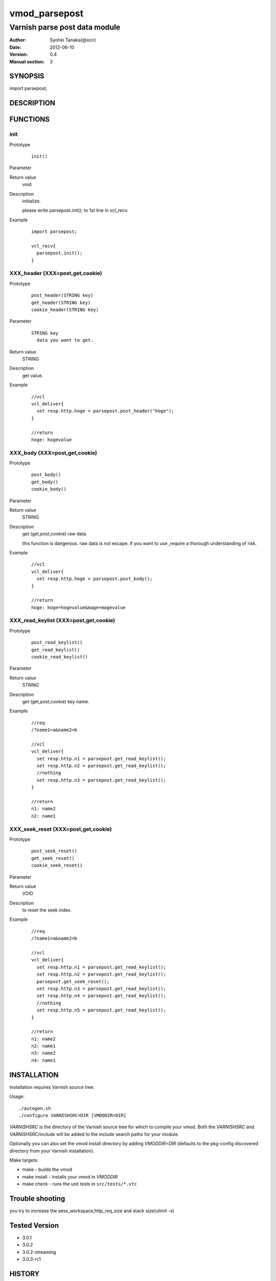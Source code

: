 ===================
vmod_parsepost
===================

-------------------------------
Varnish parse post data module
-------------------------------

:Author: Syohei Tanaka(@xcir)
:Date: 2012-06-10
:Version: 0.4
:Manual section: 3

SYNOPSIS
===========

import parsepost;

DESCRIPTION
==============


FUNCTIONS
============

init
-------------

Prototype
        ::

                init()

Parameter

Return value
	void

Description
	initialize.
	
	please write parsepost.init(); to 1st line in vcl_recv.

Example
        ::

                import parsepost;
                
                vcl_recv{
                  parsepost.init();
                }

XXX_header (XXX=post,get,cookie)
-----------------------------------

Prototype
        ::

                post_header(STRING key)
                get_header(STRING key)
                cookie_header(STRING key)
Parameter
        ::

                STRING key
                  data you want to get.

	
Return value
	STRING
Description
	get value.

Example
        ::

                //vcl
                vcl_deliver{
                  set resp.http.hoge = parsepost.post_header("hoge");
                }
                
                //return
                hoge: hogevalue

XXX_body (XXX=post,get,cookie)
-----------------------------------

Prototype
        ::

                post_body()
                get_body()
                cookie_body()

Parameter

Return value
	STRING

Description
	get (get,post,cookie) raw data.
	
	this function is dangerous.
	raw data is not escape.
	if you want to use ,require a thorough understanding of risk.

Example
        ::

                //vcl
                vcl_deliver{
                  set resp.http.hoge = parsepost.post_body();
                }
                
                //return
                hoge: hoge=hogevalue&mage=magevalue


XXX_read_keylist (XXX=post,get,cookie)
----------------------------------------

Prototype
        ::

                post_read_keylist()
                get_read_keylist()
                cookie_read_keylist()

Parameter

Return value
	STRING

Description
	get (get,post,cookie) key name.

Example
        ::

                //req
                /?name1=a&name2=b
                
                //vcl
                vcl_deliver{
                  set resp.http.n1 = parsepost.get_read_keylist();
                  set resp.http.n2 = parsepost.get_read_keylist();
                  //nothing
                  set resp.http.n3 = parsepost.get_read_keylist();
                }
                
                //return
                n1: name2
                n2: name1

XXX_seek_reset (XXX=post,get,cookie)
----------------------------------------

Prototype
        ::

                post_seek_reset()
                get_seek_reset()
                cookie_seek_reset()

Parameter

Return value
	VOID

Description
	to reset the seek index.

Example
        ::

                //req
                /?name1=a&name2=b
                
                //vcl
                vcl_deliver{
                  set resp.http.n1 = parsepost.get_read_keylist();
                  set resp.http.n2 = parsepost.get_read_keylist();
                  parsepost.get_seek_reset();
                  set resp.http.n3 = parsepost.get_read_keylist();
                  set resp.http.n4 = parsepost.get_read_keylist();
                  //nothing
                  set resp.http.n5 = parsepost.get_read_keylist();
                }
                
                //return
                n1: name2
                n2: name1
                n3: name2
                n4: name1


INSTALLATION
==================

Installation requires Varnish source tree.

Usage::

 ./autogen.sh
 ./configure VARNISHSRC=DIR [VMODDIR=DIR]

`VARNISHSRC` is the directory of the Varnish source tree for which to
compile your vmod. Both the `VARNISHSRC` and `VARNISHSRC/include`
will be added to the include search paths for your module.

Optionally you can also set the vmod install directory by adding
`VMODDIR=DIR` (defaults to the pkg-config discovered directory from your
Varnish installation).

Make targets:

* make - builds the vmod
* make install - installs your vmod in `VMODDIR`
* make check - runs the unit tests in ``src/tests/*.vtc``

Trouble shooting
=================

you try to increase the sess_workspace,http_req_size and stack size(ulimit -s)

Tested Version
===============

* 3.0.1
* 3.0.2
* 3.0.2-streaming
* 3.0.3-rc1

HISTORY
===========

Version 0.4: add get keylist function.

Version 0.3: support GET,COOKIE, modify interface.

Version 0.2: rename module(postparse -> parsepost)

Version 0.1: add function parse

COPYRIGHT
=============

This document is licensed under the same license as the
libvmod-rewrite project. See LICENSE for details.

* Copyright (c) 2012 Syohei Tanaka(@xcir)

File layout and configuration based on libvmod-example

* Copyright (c) 2011 Varnish Software AS

parse method based on VFW( https://github.com/scarpellini/VFW )

url encode method based on http://d.hatena.ne.jp/hibinotatsuya/20091128/1259404695
